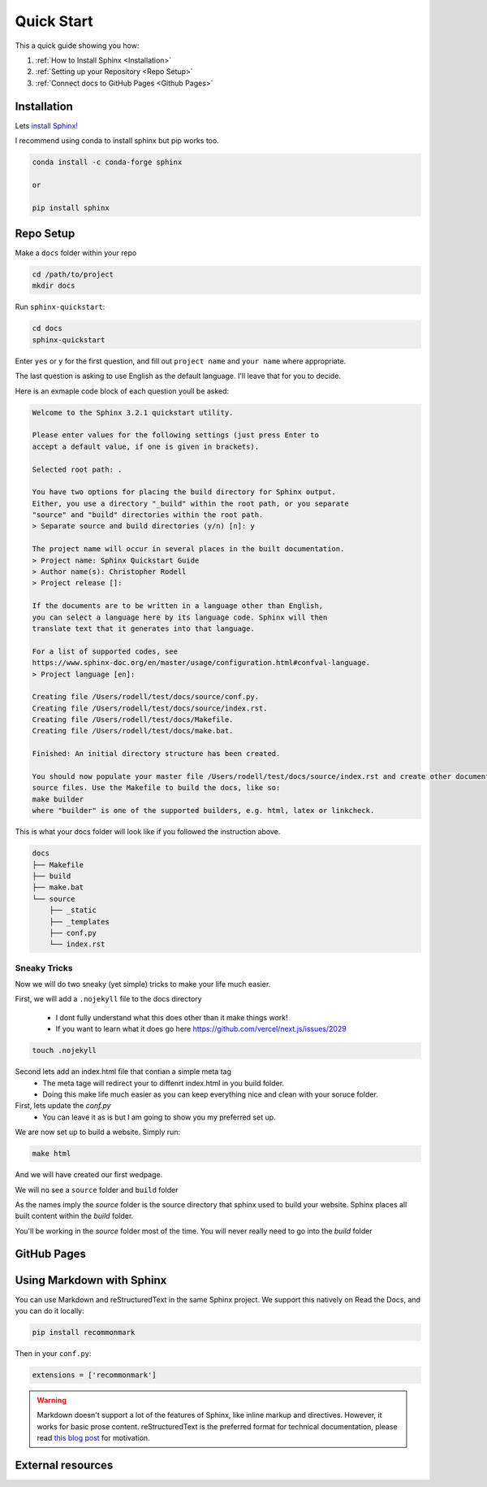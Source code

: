 Quick Start
==============

This a quick guide showing you how:

#.  :ref:`How to Install Sphinx <Installation>`
#.  :ref:`Setting up your Repository <Repo Setup>`
#.  :ref:`Connect docs to GitHub Pages <Github Pages>`

Installation 
--------------

Lets `install Sphinx! <https://www.sphinx-doc.org/en/master/usage/installation.html>`_


I recommend using conda to install sphinx but pip works too. 

.. code-block:: bash 

    conda install -c conda-forge sphinx

    or

    pip install sphinx

Repo Setup 
--------------

Make a ``docs`` folder within your repo 

.. code-block:: bash 

    cd /path/to/project
    mkdir docs

Run ``sphinx-quickstart``:

.. code-block:: bash 

    cd docs
    sphinx-quickstart

Enter ``yes`` or ``y`` for the first question, and fill out ``project name`` and ``your name`` where appropriate.

The last question is asking to use English as the default language. I'll leave that for you to decide.

Here is an exmaple code block of each question youll be asked:

.. code-block:: bash 

    Welcome to the Sphinx 3.2.1 quickstart utility.

    Please enter values for the following settings (just press Enter to
    accept a default value, if one is given in brackets).

    Selected root path: .

    You have two options for placing the build directory for Sphinx output.
    Either, you use a directory "_build" within the root path, or you separate
    "source" and "build" directories within the root path.
    > Separate source and build directories (y/n) [n]: y

    The project name will occur in several places in the built documentation.
    > Project name: Sphinx Quickstart Guide
    > Author name(s): Christopher Rodell
    > Project release []: 

    If the documents are to be written in a language other than English,
    you can select a language here by its language code. Sphinx will then
    translate text that it generates into that language.

    For a list of supported codes, see
    https://www.sphinx-doc.org/en/master/usage/configuration.html#confval-language.
    > Project language [en]: 

    Creating file /Users/rodell/test/docs/source/conf.py.
    Creating file /Users/rodell/test/docs/source/index.rst.
    Creating file /Users/rodell/test/docs/Makefile.
    Creating file /Users/rodell/test/docs/make.bat.

    Finished: An initial directory structure has been created.

    You should now populate your master file /Users/rodell/test/docs/source/index.rst and create other documentation
    source files. Use the Makefile to build the docs, like so:
    make builder
    where "builder" is one of the supported builders, e.g. html, latex or linkcheck.

This is what your docs folder will look like if you followed the instruction above.

.. code-block:: bash

    docs
    ├── Makefile
    ├── build
    ├── make.bat
    └── source
        ├── _static
        ├── _templates
        ├── conf.py
        └── index.rst

Sneaky Tricks 
+++++++++++++++

Now we will do two sneaky (yet simple) tricks to make your life much easier. 

First, we will add a ``.nojekyll`` file to the docs directory  

    * I dont fully understand what this does other than it make things work! 
    * If you want to learn what it does go here `<https://github.com/vercel/next.js/issues/2029>`_ 

.. code-block:: bash

    touch .nojekyll
    
Second lets add an index.html file that contian a simple meta tag
 * The meta tage will redirect your to diffenrt index.html in you build folder.
 * Doing this make life much easier as you can keep everything nice and clean with your soruce folder. 


First, lets update the `conf.py`
    * You can leave it as is but I am going to show you my preferred set up. 

.. code-block:: python 










We are now set up to build a website. Simply run:

.. code-block:: bash 

    make html

And we will have created our first wedpage. 

We will no see a ``source`` folder and ``build`` folder

As the names imply the `source` folder is the source directory that sphinx used to build your website. Sphinx places all built content within the `build` folder.

You'll be working in the `source` folder most of the time.
You will never really need to go into the `build` folder 


GitHub Pages
--------------


Using Markdown with Sphinx
--------------------------

You can use Markdown and reStructuredText in the same Sphinx project.
We support this natively on Read the Docs, and you can do it locally:

.. code-block:: bash 

    pip install recommonmark

Then in your ``conf.py``:

.. code-block:: python

   extensions = ['recommonmark']

.. warning:: Markdown doesn't support a lot of the features of Sphinx,
          like inline markup and directives. However, it works for
          basic prose content. reStructuredText is the preferred
          format for technical documentation, please read `this blog post`_
          for motivation.

.. _this blog post: https://www.ericholscher.com/blog/2016/mar/15/dont-use-markdown-for-technical-docs/


External resources
------------------

